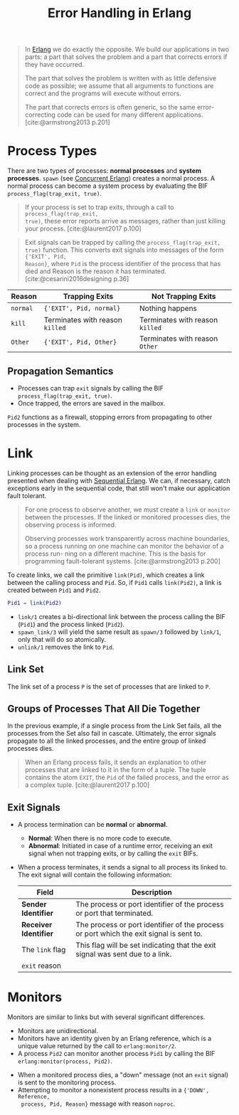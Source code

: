 :PROPERTIES:
:ID:       22ae9c25-3123-4ed8-b765-369ac89d2942
:END:
#+title: Error Handling in Erlang
#+HUGO_CATEGORIES: "Functional Programming"
#+HUGO_TAGS: "Erlang"

#+BEGIN_QUOTE
In [[id:de7d0e94-618f-4982-b3e5-8806d88cad5d][Erlang]] we do exactly the opposite. We build our applications in two parts: a
part that solves the problem and a part that corrects errors if they have
occurred.

The part that solves the problem is written with as little defensive code as
possible; we assume that all arguments to functions are correct and the programs
will execute without errors.

The part that corrects errors is often generic, so the same error-correcting
code can be used for many different applications. [cite:@armstrong2013 p.201]
#+END_QUOTE

* Process Types

There are two types of processes: *normal processes* and *system processes*. ~spawn~
(see [[id:63607e63-4428-4578-bf2a-12a49649b49c][Concurrent Erlang]]) creates a normal process. A normal process can become a
system process by evaluating the BIF ~process_flag(trap_exit, true)~.

#+begin_quote
If your process is set to trap exits, through a call to ~process_flag(trap_exit,
true)~, these error reports arrive as messages, rather than just killing your
process. [cite:@laurent2017 p.100]
#+end_quote

#+begin_quote
Exit signals can be trapped by calling the ~process_flag(trap_exit, true)~
function. This converts exit signals into messages of the form ~{'EXIT', Pid,
Reason}~, where ~Pid~ is the process identifier of the process that has died and
Reason is the reason it has terminated. [cite:@cesarini2016designing p.36]
#+end_quote

| Reason | Trapping Exits                | Not Trapping Exits            |
|--------+-------------------------------+-------------------------------|
| ~normal~ | ~{'EXIT', Pid, normal}~         | Nothing happens               |
| ~kill~   | Terminates with reason ~killed~ | Terminates with reason ~killed~ |
| ~Other~  | ~{'EXIT', Pid, Other}~          | Terminates with reason ~Other~  |


** Propagation Semantics
  
+ Processes can trap ~exit~ signals by calling the BIF ~process_flag(trap_exit, true)~.
+ Once trapped, the errors are saved in the mailbox.

#+NAME: erlang-error-trapping
#+BEGIN_SRC dot :file ../static/img/notes/erlang_error_trapping.png :cmdline -Kdot -Tpng :exports results
  digraph Trapping {
      node [shape=circle];
      rankdir="LR";
      sep = 1;

      pid1 [label="💥", fontsize="10pt", style=filled, fillcolor=red];
      pid2 [label="Pid 2", fontsize="10pt", style=filled, fillcolor=grey; shape=doublecircle];
      pid3 [label="Pid 3", fontsize="10pt", style=filled, fillcolor=grey];


      pid1 -> pid2 [label="{'Exit', Pid1, Reason}", dir=both, fontsize="10pt", minlen=1, style=dashed];
      pid2 -> pid3 [dir=both, fontsize="10pt", minlen=2, style=dashed];
  }
#+END_SRC

#+RESULTS: erlang-error-trapping
[[file:../static/img/notes/erlang_error_trapping.png]]

~Pid2~ functions as a firewall, stopping errors from propagating to other processes in the system.

* Link

Linking processes can be thought as an extension of the error handling presented
when dealing with [[id:f0da3356-3797-4ddc-8306-cd333f159754][Sequential Erlang]]. We can, if necessary, catch exceptions
early in the sequential code, that still won't make our application fault
tolerant.

#+begin_quote
For one process to observe another, we must create a ~link~ or ~monitor~ between the
processes. If the linked or monitored processes dies, the observing process is
informed.

Observing processes work transparently across machine boundaries, so a
process running on one machine can monitor the behavior of a process run-
ning on a different machine. This is the basis for programming fault-tolerant
systems. [cite:@armstrong2013 p.200]
#+end_quote

To create links, we call the primitive ~link(Pid)~, which creates a link between the
calling process and ~Pid~. So, if ~Pid1~ calls ~link(Pid2)~, a link is created between ~Pid1~ and
~Pid2~.

#+BEGIN_SRC erlang
  Pid1 = link(Pid2)
#+END_SRC

+ ~link/1~ creates a bi-directional link between the process calling the BIF (~Pid1~) and
  the process linked (~Pid2~).
+ ~spawn_link/3~ will yield the same result as ~spawn/3~ followed by ~link/1~, only that
  will do so atomically.
+ ~unlink/1~ removes the link to ~Pid~.

#+NAME: erlang-process-link
#+BEGIN_SRC dot :file ../static/img/notes/erlang_process_link.png :cmdline -Kdot -Tpng :exports results
  digraph Link {
      node [shape=circle];
      rankdir="LR";
      sep = 1;

      pid1 [label="Pid 1", fontsize="10pt", style=filled, fillcolor=grey];
      pid2 [label="Pid 2", fontsize="10pt", style=filled, fillcolor=grey];

      pid1 -> pid2 [label="Pid2 = link(Pid1)", dir=both, fontsize="10pt", minlen=1, style=dashed];
  }
#+END_SRC

#+RESULTS: erlang-process-link
[[file:../static/img/notes/erlang_process_link.png]]

** Link Set

The link set of a process ~P~ is the set of processes that are linked to ~P~.

#+NAME: erlang-link-set
#+BEGIN_SRC dot :file ../static/img/notes/erlang_link_set.png :cmdline -Kfdp -Tpng :exports results
  digraph LinkSet {
    node [fontsize="10pt", shape=circle, style=filled, fillcolor=grey];
    
    pid1 [label="Pid 1", pos="0,0!"];
    pid2 [label="Pid 2", pos="0,2!"];
    pid3 [label="Pid 3", pos="0,4!"];
    pid4 [label="Pid 4", pos="2,0!"];
    pid5 [label="Pid 5", pos="2,2!"];
    pid6 [label="Pid 6", pos="2,4!"];
    pid7 [label="Pid 7", pos="4,0!"];
    pid8 [label="Pid 8", pos="4,2!"];
    pid9 [label="Pid 9", pos="4,4!"];
    
    pid1 -> pid4 [dir=both, fontsize="10pt", minlen=1, style=dashed];
    pid3 -> pid5 [dir=both, fontsize="10pt", minlen=1, style=dashed];
    pid4 -> pid5 [dir=both, fontsize="10pt", minlen=1, style=dashed];
    pid5 -> pid9 [dir=both, fontsize="10pt", minlen=1, style=dashed];
    pid5 -> pid7 [dir=both, fontsize="10pt", minlen=1, style=dashed];
  }
#+END_SRC

#+RESULTS: erlang-link-set
[[file:../static/img/notes/erlang_link_set.png]]

** Groups of Processes That All Die Together

In the previous example, if a single process from the Link Set fails, all the
processes from the Set also fail in cascate. Ultimately, the error signals
propagate to all the linked processes, and the entire group of linked processes
dies.

#+NAME: erlang-link-set-cascade
#+BEGIN_SRC dot :file ../static/img/notes/erlang_link_set_cascade.png :cmdline -Kfdp -Tpng :exports results
  digraph LinkSet {
    node [fontsize="10pt", shape=circle, style=filled, fillcolor=grey];
    
    pid1 [label="💥", fillcolor="red", pos="0,0!"];
    pid2 [label="Pid 2", pos="0,2!"];
    pid3 [label="💥", fillcolor="red", pos="0,4!"];
    pid4 [label="💥", fillcolor="red", pos="2,0!"];
    pid5 [label="💥", fillcolor="red", pos="2,2!"];
    pid6 [label="Pid 6", pos="2,4!"];
    pid7 [label="💥", fillcolor="red", pos="4,0!"];
    pid8 [label="Pid 8", pos="4,2!"];
    pid9 [label="💥", fillcolor="red", pos="4,4!"];
    
    pid1 -> pid4 [dir=both, fontsize="10pt", minlen=1, style=dashed];
    pid3 -> pid5 [dir=both, fontsize="10pt", minlen=1, style=dashed];
    pid4 -> pid5 [dir=both, fontsize="10pt", minlen=1, style=dashed];
    pid5 -> pid9 [dir=both, fontsize="10pt", minlen=1, style=dashed];
    pid5 -> pid7 [dir=both, fontsize="10pt", minlen=1, style=dashed];
  }
#+END_SRC

#+RESULTS: erlang-link-set-cascade
[[file:../static/img/notes/erlang_link_set_cascade.png]]

#+begin_quote
When an Erlang process fails, it sends an explanation to other processes that
are linked to it in the form of a tuple. The tuple contains the atom ~EXIT~, the
~Pid~ of the failed process, and the error as a complex tuple. [cite:@laurent2017 p.100]
#+end_quote

** Exit Signals

+ A process termination can be *normal* or *abnormal*.
  * *Normal*: When there is no more code to execute.
  * *Abnormal*: Initiated in case of a runtime error, receiving an exit signal
    when not trapping exits, or by calling the ~exit~ BIFs.
+ When a process terminates, it sends a signal to all process its linked to. The
  exit signal will contain the following information:

 | Field               | Description                                                                             |
 |---------------------+-----------------------------------------------------------------------------------------|
 | *Sender Identifier*   | The process or port identifier of the process or port that terminated.                  |
 | *Receiver Identifier* | The process or port identifier of the process or port which the exit signal is sent to. |
 | The ~link~ flag       | This flag will be set indicating that the exit signal was sent due to a link.           |
 | ~exit~ reason       |                                                                                         |

#+NAME: erlang-error-exit-signals
#+BEGIN_SRC dot :file ../static/img/notes/erlang_error_exit_signals.png :cmdline -Kdot -Tpng :exports results
  digraph Link {
      node [shape=circle];
      rankdir="LR";
      sep = 1;

      pid1 [label="💥", fontsize="10pt", style=filled, fillcolor=red];
      pid2 [label="Pid 2", fontsize="10pt", style=filled, fillcolor=grey];

      pid1 -> pid2 [label="{'Exit', Pid1, Reason}", dir=both, fontsize="10pt", minlen=1, style=dashed];
  }
#+END_SRC

#+RESULTS: erlang-error-exit-signals
[[file:../static/img/notes/erlang_error_exit_signals.png]]

* Monitors

Monitors are similar to links but with several significant differences.

+ Monitors are unidirectional.
+ Monitors have an identity given by an Erlang reference, which is a unique value returned by the call to ~erlang:monitor/2~.
+ A process ~Pid2~ can monitor another process ~Pid1~ by calling the BIF ~erlang:monitor(process, Pid2)~.

#+NAME: erlang-monitor
#+BEGIN_SRC dot :file ../static/img/notes/erlang_monitor.png :cmdline -Kdot -Tpng :exports results
  digraph Monitor {
      node [shape=circle];
      rankdir="LR";
      sep = 1;

      pid1 [label="Pid 1", fontsize="10pt", style=filled, fillcolor=grey];
      pid2 [label="Pid 2", fontsize="10pt", style=filled, fillcolor=grey, shape=square];

      pid2 -> pid1 [label="erlang:monitor(process, Pid1)", fontsize="10pt", minlen=2, style=dashed];
  }
#+END_SRC

#+RESULTS: erlang-monitor
[[file:../static/img/notes/erlang_monitor.png]]

+ When a monitored process dies, a "down" message (not an ~exit~ signal) is sent
  to the monitoring process.
+ Attempting to monitor a nonexistent process results in a ~{'DOWN', Reference,
  process, Pid, Reason}~ message with reason ~noproc~.

#+NAME: erlang-monitor-error
#+BEGIN_SRC dot :file ../static/img/notes/erlang_monitor_error.png :cmdline -Kdot -Tpng :exports results
  digraph Monitor {
      node [shape=circle];
      rankdir="LR";
      sep = 1;

      pid1 [label="💥", fontsize="10pt", style=filled, fillcolor=red];
      pid2 [label="Pid 2", fontsize="10pt", style=filled, fillcolor=grey, shape=square];

      pid1 -> pid2 [label="{'DOWN', Ref, process, Pid1, Reason}", fontsize="10pt", minlen=1, style=dashed];
  }
#+END_SRC

#+RESULTS: erlang-monitor-error
[[file:../static/img/notes/erlang_monitor_error.png]]

